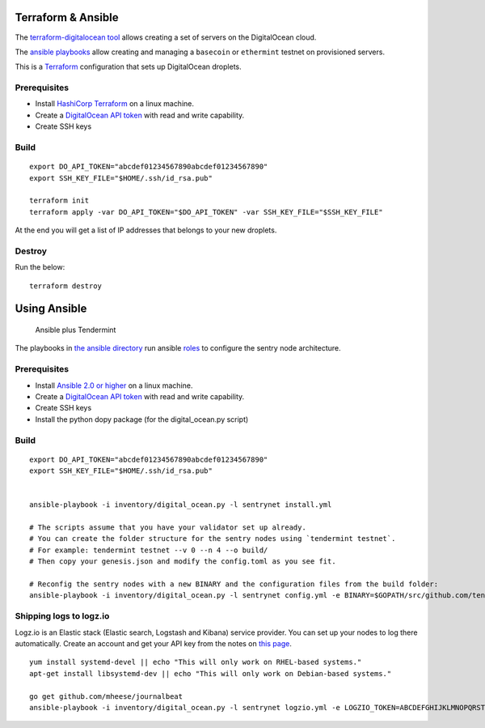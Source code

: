 Terraform & Ansible
===================

The `terraform-digitalocean tool <https://github.com/tendermint/tools/tree/master/terraform-digitalocean>`__
allows creating a set of servers on the DigitalOcean cloud.

The `ansible playbooks <https://github.com/tendermint/tools/tree/master/ansible>`__
allow creating and managing a ``basecoin`` or ``ethermint`` testnet on provisioned servers.

This is a `Terraform <https://www.terraform.io/>`__ configuration that sets up DigitalOcean droplets.

Prerequisites
-------------

-  Install `HashiCorp Terraform <https://www.terraform.io>`__ on a linux machine.
-  Create a `DigitalOcean API token <https://cloud.digitalocean.com/settings/api/tokens>`__ with read and write capability.
-  Create SSH keys

Build
-----

::

    export DO_API_TOKEN="abcdef01234567890abcdef01234567890"
    export SSH_KEY_FILE="$HOME/.ssh/id_rsa.pub"

    terraform init
    terraform apply -var DO_API_TOKEN="$DO_API_TOKEN" -var SSH_KEY_FILE="$SSH_KEY_FILE"

At the end you will get a list of IP addresses that belongs to your new droplets.

Destroy
-------

Run the below:

::

    terraform destroy


Using Ansible
=============

.. figure:: assets/a_plus_t.png
   :alt: Ansible plus Tendermint

   Ansible plus Tendermint

The playbooks in `the ansible directory <https://github.com/tendermint/tendermint/tree/master/networks/remote/ansible>`__ 
run ansible `roles <http://www.ansible.com/>`__ to configure the sentry node architecture.

Prerequisites
-------------

-  Install `Ansible 2.0 or higher <https://www.ansible.com>`__ on a linux machine.
-  Create a `DigitalOcean API token <https://cloud.digitalocean.com/settings/api/tokens>`__ with read and write capability.
-  Create SSH keys
-  Install the python dopy package (for the digital_ocean.py script)

Build
-----

::

    export DO_API_TOKEN="abcdef01234567890abcdef01234567890"
    export SSH_KEY_FILE="$HOME/.ssh/id_rsa.pub"

    
    ansible-playbook -i inventory/digital_ocean.py -l sentrynet install.yml

    # The scripts assume that you have your validator set up already.
    # You can create the folder structure for the sentry nodes using `tendermint testnet`.
    # For example: tendermint testnet --v 0 --n 4 --o build/
    # Then copy your genesis.json and modify the config.toml as you see fit.

    # Reconfig the sentry nodes with a new BINARY and the configuration files from the build folder:
    ansible-playbook -i inventory/digital_ocean.py -l sentrynet config.yml -e BINARY=$GOPATH/src/github.com/tendermint/tendermint/build/tendermint -e CONFIGDIR=$GOPATH/src/github.com/tendermint/tendermint/docs/examples

Shipping logs to logz.io
------------------------

Logz.io is an Elastic stack (Elastic search, Logstash and Kibana) service provider. You can set up your nodes to log there automatically. Create an account and get your API key from the notes on `this page <https://app.logz.io/#/dashboard/data-sources/Filebeat>`__.

::

   yum install systemd-devel || echo "This will only work on RHEL-based systems."
   apt-get install libsystemd-dev || echo "This will only work on Debian-based systems."

   go get github.com/mheese/journalbeat
   ansible-playbook -i inventory/digital_ocean.py -l sentrynet logzio.yml -e LOGZIO_TOKEN=ABCDEFGHIJKLMNOPQRSTUVWXYZ012345


